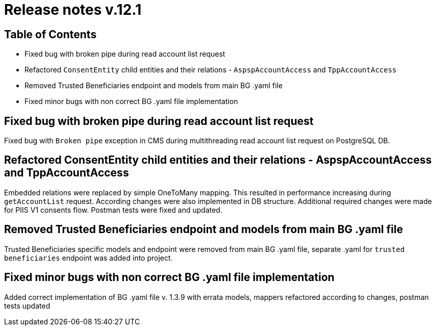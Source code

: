 = Release notes v.12.1

== Table of Contents

* Fixed bug with broken pipe during read account list request

* Refactored `ConsentEntity` child entities and their relations - `AspspAccountAccess` and `TppAccountAccess`

* Removed Trusted Beneficiaries endpoint and models from main BG .yaml file

* Fixed minor bugs with non correct BG .yaml file implementation

== Fixed bug with broken pipe during read account list request

Fixed bug with `Broken pipe` exception in CMS during multithreading read account list request on PostgreSQL DB.

== Refactored ConsentEntity child entities and their relations - AspspAccountAccess and TppAccountAccess

Embedded relations were replaced by simple OneToMany mapping. This resulted in performance increasing during
`getAccountList` request. According changes were also implemented in DB structure. Additional required changes were made
for PIIS V1 consents flow. Postman tests were fixed and updated.

== Removed Trusted Beneficiaries endpoint and models from main BG .yaml file

Trusted Beneficiaries specific models and endpoint were removed from main BG .yaml file, separate .yaml for
`trusted beneficiaries` endpoint was added into project.

== Fixed minor bugs with non correct BG .yaml file implementation

Added correct implementation of BG .yaml file v. 1.3.9 with errata models, mappers refactored according to changes,
postman tests updated
